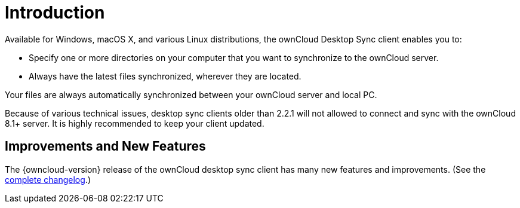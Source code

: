 = Introduction

Available for Windows, macOS X, and various Linux distributions, the ownCloud Desktop Sync client enables you to:

* Specify one or more directories on your computer that you want to synchronize to the ownCloud server.
* Always have the latest files synchronized, wherever they are located.

Your files are always automatically synchronized between your ownCloud server and local PC.

Because of various technical issues, desktop sync clients older than 2.2.1 will not allowed to connect and sync with the ownCloud 8.1+ server.
It is highly recommended to keep your client updated.

== Improvements and New Features

The {owncloud-version} release of the ownCloud desktop sync client has many new features and improvements. (See the https://owncloud.org/changelog/desktop/[complete changelog].)
